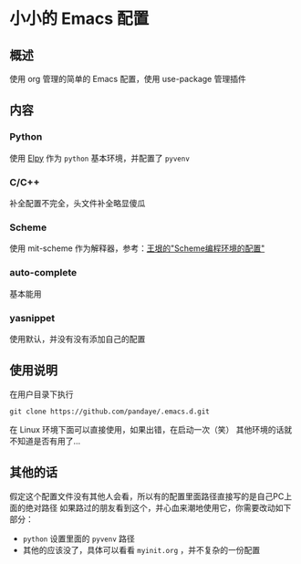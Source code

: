 #+STARTUP: showall hidestars

* 小小的 Emacs 配置

** 概述
   使用 org 管理的简单的 Emacs 配置，使用 use-package 管理插件

** 内容
*** Python
    使用 [[https://github.com/jorgenschaefer/elpy][Elpy]] 作为 ~python~ 基本环境，并配置了 ~pyvenv~
*** C/C++ 
    补全配置不完全，头文件补全略显傻瓜
*** Scheme
    使用 mit-scheme 作为解释器，参考：[[http://www.yinwang.org/blog-cn/2013/04/11/scheme-setup][王垠的"Scheme编程环境的配置"]]
*** auto-complete
    基本能用
*** yasnippet
    使用默认，并没有没有添加自己的配置
** 使用说明
   在用户目录下执行
   #+BEGIN_SRC shell
     git clone https://github.com/pandaye/.emacs.d.git
   #+END_SRC
   在 Linux 环境下面可以直接使用，如果出错，在启动一次（笑）  
   其他环境的话就不知道是否有用了...
** 其他的话
   假定这个配置文件没有其他人会看，所以有的配置里面路径直接写的是自己PC上面的绝对路径  
   如果路过的朋友看到这个，并心血来潮地使用它，你需要改动如下部分：
   - ~python~ 设置里面的 ~pyvenv~ 路径
   - 其他的应该没了，具体可以看看 ~myinit.org~ ，并不复杂的一份配置

